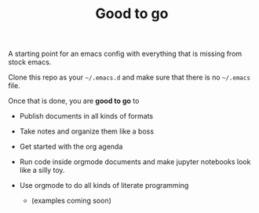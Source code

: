 #+TITLE: Good to go

A starting point for an emacs config with everything that is missing from stock
emacs.

Clone this repo as your =~/.emacs.d= and make sure that there is no =~/.emacs=
file.

Once that is done, you are *good to go* to

- Publish documents in all kinds of formats
- Take notes and organize them like a boss
- Get started with the org agenda
- Run code inside orgmode documents and make jupyter notebooks look like a silly toy.
- Use orgmode to do all kinds of literate programming
  
  - (examples coming soon)
